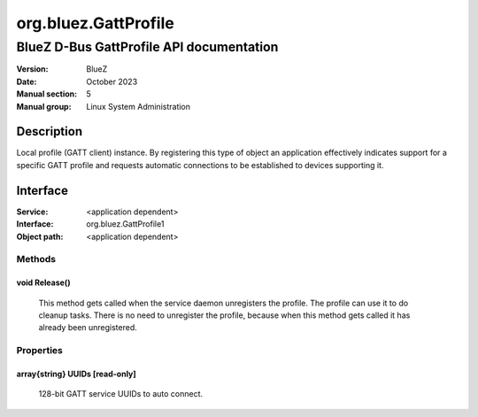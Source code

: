 =====================
org.bluez.GattProfile
=====================

-----------------------------------------
BlueZ D-Bus GattProfile API documentation
-----------------------------------------

:Version: BlueZ
:Date: October 2023
:Manual section: 5
:Manual group: Linux System Administration

Description
===========

Local profile (GATT client) instance. By registering this type of object
an application effectively indicates support for a specific GATT profile
and requests automatic connections to be established to devices
supporting it.

Interface
=========

:Service:	<application dependent>
:Interface:	org.bluez.GattProfile1
:Object path:	<application dependent>

Methods
-------

void Release()
``````````````

	This method gets called when the service daemon
	unregisters the profile. The profile can use it to do cleanup tasks.
	There is no need to unregister the profile, because when this method
	gets called it has already been unregistered.

Properties
----------

array{string} UUIDs [read-only]
```````````````````````````````

	128-bit GATT service UUIDs to auto connect.
